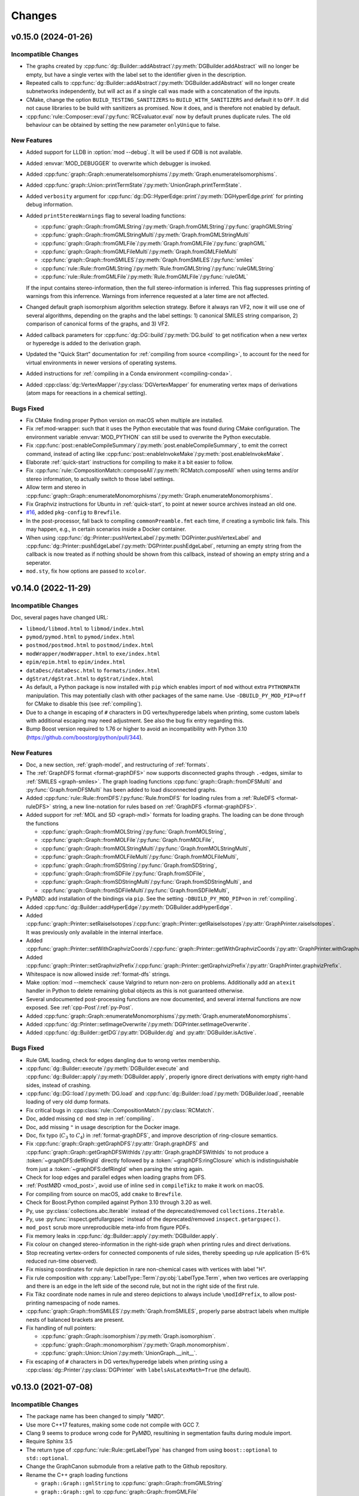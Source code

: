 .. cpp:namespace:: mod
.. py:currentmodule:: mod

Changes
#######


v0.15.0 (2024-01-26)
====================

Incompatible Changes
--------------------

- The graphs created by
  :cpp:func:`dg::Builder::addAbstract`/:py:meth:`DGBuilder.addAbstract`
  will no longer be empty, but have a single vertex with the label set to the
  identifier given in the description.
- Repeated calls to
  :cpp:func:`dg::Builder::addAbstract`/:py:meth:`DGBuilder.addAbstract`
  will no longer create subnetworks independently, but will act as if
  a single call was made with a concatenation of the inputs.
- CMake, change the option ``BUILD_TESTING_SANITIZERS`` to ``BUILD_WITH_SANITIZERS``
  and default it to ``OFF``. It did not cause libraries to be build with sanitizers
  as promised. Now it does, and is therefore not enabled by default.
- :cpp:func:`rule::Composer::eval`/:py:func:`RCEvaluator.eval` now by default prunes
  duplicate rules. The old behaviour can be obtained by setting the new parameter
  ``onlyUnique`` to false.


New Features
------------

- Added support for LLDB in :option:`mod --debug`. It will be used if
  GDB is not available.
- Added :envvar:`MOD_DEBUGGER` to overwrite which debugger is invoked.
- Added :cpp:func:`graph::Graph::enumerateIsomorphisms`/:py:meth:`Graph.enumerateIsomorphisms`.
- Added :cpp:func:`graph::Union::printTermState`/:py:meth:`UnionGraph.printTermState`.
- Added ``verbosity`` argument for :cpp:func:`dg::DG::HyperEdge::print`/:py:meth:`DGHyperEdge.print` for printing debug information.
- Added ``printStereoWarnings`` flag to several loading functions:

  - :cpp:func:`graph::Graph::fromGMLString`/:py:meth:`Graph.fromGMLString`/:py:func:`graphGMLString`
  - :cpp:func:`graph::Graph::fromGMLStringMulti`/:py:meth:`Graph.fromGMLStringMulti`
  - :cpp:func:`graph::Graph::fromGMLFile`/:py:meth:`Graph.fromGMLFile`/:py:func:`graphGML`
  - :cpp:func:`graph::Graph::fromGMLFileMulti`/:py:meth:`Graph.fromGMLFileMulti`
  - :cpp:func:`graph::Graph::fromSMILES`/:py:meth:`Graph.fromSMILES`/:py:func:`smiles`
  - :cpp:func:`rule::Rule::fromGMLString`/:py:meth:`Rule.fromGMLString`/:py:func:`ruleGMLString`
  - :cpp:func:`rule::Rule::fromGMLFile`/:py:meth:`Rule.fromGMLFile`/:py:func:`ruleGML`

  If the input contains stereo-information, then the full stereo-information
  is inferred. This flag suppresses printing of warnings from this inferrence.
  Warnings from inferrence requested at a later time are not affected.
- Changed default graph isomorphism algorithm selection strategy.
  Before it always ran VF2, now it will use one of several algorithms, depending on the graphs
  and the label settings: 1) canonical SMILES string comparison, 2) comparison of canonical forms of the graphs,
  and 3) VF2.
- Added callback parameters for :cpp:func:`dg::DG::build`/:py:meth:`DG.build` to get notification when a new
  vertex or hyperedge is added to the derivation graph.
- Updated the "Quick Start" documentation for :ref:`compiling from source <compiling>`,
  to account for the need for virtual environments in newer versions of
  operating systems.
- Added instructions for :ref:`compiling in a Conda environment <compiling-conda>`.
- Added :cpp:class:`dg::VertexMapper`/:py:class:`DGVertexMapper` for enumerating vertex maps of derivations
  (atom maps for reeactions in a chemical setting).


Bugs Fixed
----------

- Fix CMake finding proper Python version on macOS when multiple are installed.
- Fix :ref:mod-wrapper: such that it uses the Python executable that was found
  during CMake configuration.
  The environment variable :envvar:`MOD_PYTHON` can still be used
  to overwrite the Python executable.
- Fix :cpp:func:`post::enableCompileSummary`/:py:meth:`post.enableCompileSummary`,
  to emit the correct command, instead of acting like
  :cpp:func:`post::enableInvokeMake`/:py:meth:`post.enableInvokeMake`.
- Elaborate :ref:`quick-start` instructions for compiling to make it a bit easier to follow.
- Fix :cpp:func:`rule::CompositionMatch::composeAll`/:py:meth:`RCMatch.composeAll` when using
  terms and/or stereo information, to actually switch to those label settings.
- Allow term and stereo in :cpp:func:`graph::Graph::enumerateMonomorphisms`/:py:meth:`Graph.enumerateMonomorphisms`.
- Fix Graphviz instructions for Ubuntu in :ref:`quick-start`, to point at newer source archives instead an old one.
- `#16 <https://github.com/jakobandersen/mod/issues/16>`__, added ``pkg-config`` to ``Brewfile``.
- In the post-processor, fall back to compiling ``commonPreamble.fmt`` each time, if creating a symbolic link fails.
  This may happen, e.g., in certain scenarios inside a Docker container.
- When using 
  :cpp:func:`dg::Printer::pushVertexLabel`/:py:meth:`DGPrinter.pushVertexLabel` and
  :cpp:func:`dg::Printer::pushEdgeLabel`/:py:meth:`DGPrinter.pushEdgeLabel`,
  returning an empty string from the callback is now treated as if nothing should be shown from this callback,
  instead of showing an empty string and a seperator.
- ``mod.sty``, fix how options are passed to ``xcolor``.


v0.14.0 (2022-11-29)
====================

Incompatible Changes
--------------------

Doc, several pages have changed URL:

- ``libmod/libmod.html`` to ``libmod/index.html``
- ``pymod/pymod.html`` to ``pymod/index.html``
- ``postmod/postmod.html`` to ``postmod/index.html``
- ``modWrapper/modWrapper.html`` to ``exe/index.html``
- ``epim/epim.html`` to ``epim/index.html``
- ``dataDesc/dataDesc.html`` to ``formats/index.html``
- ``dgStrat/dgStrat.html`` to ``dgStrat/index.html``
- As default, a Python package is now installed with ``pip`` which enables
  import of ``mod`` without extra ``PYTHONPATH`` manipulation.
  This may potentially clash with other packages of the same name.
  Use ``-DBUILD_PY_MOD_PIP=off`` for CMake to disable this
  (see :ref:`compiling`).
- Due to a change in escaping of ``#`` characters in DG vertex/hyperedge labels
  when printing, some custom labels with additional escaping may need
  adjustment. See also the bug fix entry regarding this.
- Bump Boost version required to 1.76 or higher to avoid an incompatibility with
  Python 3.10 (https://github.com/boostorg/python/pull/344).


New Features
------------

- Doc, a new section, :ref:`graph-model`, and restructuring of
  :ref:`formats`.
- The :ref:`GraphDFS format <format-graphDFS>` now supports disconnected graphs
  through ``.``-edges, similar to :ref:`SMILES <graph-smiles>`.
  The graph loading functions
  :cpp:func:`graph::Graph::fromDFSMulti` and
  :py:func:`Graph.fromDFSMulti` has been added to load disconnected graphs.
- Added :cpp:func:`rule::Rule::fromDFS`/:py:func:`Rule.fromDFS` for loading
  rules from a :ref:`RuleDFS <format-ruleDFS>` string, a new line-notation for
  rules based on :ref:`GraphDFS <format-graphDFS>`.
- Added support for :ref:`MOL and SD <graph-mdl>` formats for loading graphs.
  The loading can be done through the functions

  - :cpp:func:`graph::Graph::fromMOLString`/:py:func:`Graph.fromMOLString`,
  - :cpp:func:`graph::Graph::fromMOLFile`/:py:func:`Graph.fromMOLFile`,
  - :cpp:func:`graph::Graph::fromMOLStringMulti`/:py:func:`Graph.fromMOLStringMulti`,
  - :cpp:func:`graph::Graph::fromMOLFileMulti`/:py:func:`Graph.fromMOLFileMulti`,
  - :cpp:func:`graph::Graph::fromSDString`/:py:func:`Graph.fromSDString`,
  - :cpp:func:`graph::Graph::fromSDFile`/:py:func:`Graph.fromSDFile`,
  - :cpp:func:`graph::Graph::fromSDStringMulti`/:py:func:`Graph.fromSDStringMulti`, and
  - :cpp:func:`graph::Graph::fromSDFileMulti`/:py:func:`Graph.fromSDFileMulti`,
- PyMØD: add installation of the bindings via ``pip``.
  See the setting ``-DBUILD_PY_MOD_PIP=on`` in :ref:`compiling`.
- Added :cpp:func:`dg::Builder::addHyperEdge`/:py:meth:`DGBuilder.addHyperEdge`.
- Added :cpp:func:`graph::Printer::setRaiseIsotopes`/:cpp:func:`graph::Printer::getRaiseIsotopes`/:py:attr:`GraphPrinter.raiseIsotopes`.
  It was previously only available in the internal interface.
- Added :cpp:func:`graph::Printer::setWithGraphvizCoords`/:cpp:func:`graph::Printer::getWithGraphvizCoords`/:py:attr:`GraphPrinter.withGraphvizCoords`.
- Added :cpp:func:`graph::Printer::setGraphvizPrefix`/:cpp:func:`graph::Printer::getGraphvizPrefix`/:py:attr:`GraphPrinter.graphvizPrefix`.
- Whitespace is now allowed inside :ref:`format-dfs` strings.
- Make :option:`mod --memcheck` cause Valgrind to return non-zero on problems.
  Additionally add an ``atexit`` handler in Python to delete remaining global
  objects as this is not guaranteed otherwise.
- Several undocumented post-processing functions are now documented,
  and several internal functions are now exposed.
  See :ref:`cpp-Post`/:ref:`py-Post`.
- Added :cpp:func:`graph::Graph::enumerateMonomorphisms`/:py:meth:`Graph.enumerateMonomorphisms`.
- Added :cpp:func:`dg::Printer::setImageOverwrite`/:py:meth:`DGPrinter.setImageOverwrite`.
- Added :cpp:func:`dg::Builder::getDG`/:py:attr:`DGBuilder.dg` and
  :py:attr:`DGBuilder.isActive`.

Bugs Fixed
----------

- Rule GML loading, check for edges dangling due to wrong vertex membership.
- :cpp:func:`dg::Builder::execute`/:py:meth:`DGBuilder.execute` and
  :cpp:func:`dg::Builder::apply`/:py:meth:`DGBuilder.apply`,
  properly ignore direct derivations with empty right-hand sides,
  instead of crashing.
- :cpp:func:`dg::DG::load`/:py:meth:`DG.load` and
  :cpp:func:`dg::Builder::load`/:py:meth:`DGBuilder.load`,
  reenable loading of very old dump formats.
- Fix critical bugs in
  :cpp:class:`rule::CompositionMatch`/:py:class:`RCMatch`.
- Doc, added missing ``cd mod`` step in :ref:`compiling`.
- Doc, add missing ``"`` in usage description for the Docker image.
- Doc, fix typo (:math:`C_3` to :math:`C_4`) in :ref:`format-graphDFS`,
  and improve description of ring-closure semantics.
- Fix :cpp:func:`graph::Graph::getGraphDFS`/:py:attr:`Graph.graphDFS`
  and :cpp:func:`graph::Graph::getGraphDFSWithIds`/:py:attr:`Graph.graphDFSWithIds`
  to not produce a :token:`~graphDFS:defRingId` directly followed by a
  :token:`~graphDFS:ringClosure` which is indistinguishable from just a
  :token:`~graphDFS:defRingId` when parsing the string again.
- Check for loop edges and parallel edges when loading graphs from DFS.
- :ref:`PostMØD <mod_post>`, avoid use of inline ``sed`` in ``compileTikz``
  to make it work on macOS.
- For compiling from source on macOS, add ``cmake`` to ``Brewfile``.
- Check for Boost.Python compiled against Python 3.10 through 3.20 as well.
- Py, use :py:class:`collections.abc.Iterable` instead of the deprecated/removed
  ``collections.Iterable``.
- Py, use :py:func:`inspect.getfullargspec` instead of the deprecated/removed
  ``inspect.getargspec()``.
- ``mod_post`` scrub more unreproducible meta-info from figure PDFs.
- Fix memory leaks in :cpp:func:`dg::Builder::apply`/:py:meth:`DGBuilder.apply`.
- Fix colour on changed stereo-information in the right-side graph when printing
  rules and direct derivations.
- Stop recreating vertex-orders for connected components of rule sides,
  thereby speeding up rule application (5-6% reduced run-time observed).
- Fix missing coordinates for rule depiction in rare non-chemical cases with
  vertices with label "H".
- Fix rule composition with :cpp:any:`LabelType::Term`/:py:obj:`LabelType.Term`,
  when two vertices are overlapping and there is an edge in the left side of the
  second rule, but not in the right side of the first rule.
- Fix Tikz coordinate node names in rule and stereo depictions to always include
  ``\modIdPrefix``, to allow post-printing namespacing of node names.
- :cpp:func:`graph::Graph::fromSMILES`/:py:meth:`Graph.fromSMILES`, properly parse
  abstract labels when multiple nests of balanced brackets are present.
- Fix handling of null pointers:

  - :cpp:func:`graph::Graph::isomorphism`/:py:meth:`Graph.isomorphism`.
  - :cpp:func:`graph::Graph::monomorphism`/:py:meth:`Graph.monomorphism`.
  - :cpp:func:`graph::Union::Union`/:py:meth:`UnionGraph.__init__`.
- Fix escaping of ``#`` characters in DG vertex/hyperedge labels when printing
  using a :cpp:class:`dg::Printer`/:py:class:`DGPrinter` with
  ``labelsAsLatexMath=True`` (the default).


v0.13.0 (2021-07-08)
====================

Incompatible Changes
--------------------

- The package name has been changed to simply "MØD".
- Use more C++17 features, making some code not compile with GCC 7.
- Clang 9 seems to produce wrong code for PyMØD, resultining in
  segmentation faults during module import.
- Require Sphinx 3.5
- The return type of :cpp:func:`rule::Rule::getLabelType` has changed
  from using ``boost::optional`` to ``std::optional``.
- Change the GraphCanon submodule from a relative path to the Github
  repository.
- Rename the C++ graph loading functions

  - ``graph::Graph::gmlString`` to :cpp:func:`graph::Graph::fromGMLString`
  - ``graph::Graph::gml``       to :cpp:func:`graph::Graph::fromGMLFile`
  - ``graph::Graph::graphDFS``  to :cpp:func:`graph::Graph::fromDFS`
  - ``graph::Graph::smiles``    to :cpp:func:`graph::Graph::fromSMILES`
  - ``graph::Graph::makeGraph`` to :cpp:func:`graph::Graph::create`
- Rename the C++ rule loading functions

  - ``rule::Rule::ruleGMLString`` to :cpp:func:`rule::Rule::fromGMLString`
  - ``rule::Rule::ruleGML``       to :cpp:func:`rule::Rule::fromGMLFile`
- Add ``warnings`` parameter to :cpp:func:`graph::Graph::create`.
- Fix ``rcCommon`` to consistently enumerate common subgraphs that are not
  necessarily vertex-induced.
  Use ``config.rc.useBoostCommonSubgraph = False`` to switch to the old
  behaviour.
- The ``BUILD_DOC`` option for building from source now defaults to ``OFF``.
- Add :cpp:class:`rule::CompositionMatch`/:py:class:`RCMatch`.
- The file parameter for :py:func:`DG.load` and :py:func:`DGBuilder.load`
  has been changed name from ``file`` to ``f``.
- :py:func:`Graph.fromSMILES` has changed order of parameters,
  ``add`` is now the last one.


New Features
------------

- Added ``printCombined`` parameter to
  :cpp:func:`rule::Rule::print`/:py:meth:`Rule.print`
  to optionally print a figure where the rule is depicted as a single
  combined graph.
  This was previously always printed, but now it defaults to off.
- Added <-operator to
  :cpp:class:`graph::Union`/:py:class:`UnionGraph`,
  :cpp:class:`rule::Rule::LeftGraph`/:py:class:`Rule.LeftGraph`,
  :cpp:class:`rule::Rule::ContextGraph`/:py:class:`Rule.ContextGraph`, and
  :cpp:class:`rule::Rule::RightGraph`/:py:class:`Rule.RightGraph`.
- Added :cpp:func:`dg::Printer::getTikzpictureOption`,
  :cpp:func:`dg::Printer::setTikzpictureOption`,
  :py:attr:`DGPrinter.tikzpictureOption`.
- Added :cpp:func:`dg::DG::printNonHyper`/:py:meth:`DG.printNonHyper`.
- Allow ``limit=0`` for repeat strategies,
  :cpp:func:`dg::Strategy::makeRepeat`/:py:meth:`DGStrat.makeRepeat`.
- Added overload for :cpp:func:`dg::DG::dump`/:py:meth:`DG.dump` that takes a
  target filename as argument.
- Add the static methods

  - :py:func:`Graph.fromGMLString` (the same as :py:func:`graphGMLString`)
  - :py:func:`Graph.fromGMLFile`   (the same as :py:func:`graphGML`)
  - :py:func:`Graph.fromDFS`       (the same as :py:func:`graphDFS`)
  - :py:func:`Graph.fromSMILES`    (the same as :py:func:`smiles`)
  - :py:func:`Rule.fromGMLString`  (the same as :py:func:`ruleGMLString`)
  - :py:func:`Rule.fromGMLFile`    (the same as :py:func:`ruleGML`)
- Allow dot (``.``) bonds in :ref:`SMILES <graph-smiles>` strings.
- Add the following functions for loading a possibly disconnected graph:

  - :cpp:func:`graph::Graph::fromSMILESMulti`/:py:func:`Graph.fromSMILESMulti`
  - :cpp:func:`graph::Graph::fromGMLStringMulti`/:py:func:`Graph.fromGMLStringMulti`
  - :cpp:func:`graph::Graph::fromGMLFileMulti`/:py:func:`Graph.fromGMLFileMulti`
- Add :envvar:`MOD_PYTHON` and :envvar:`MOD_IPYTHON` to overwrite the
  interpreter the :ref:`wrapper script <mod-wrapper>` executes.
- Add :cpp:func:`graph::Graph::getLoadingWarnings`/:py:attr:`Graph.loadingWarnings`.


Bugs Fixed
----------

- :cpp:func:`rule::Rule::fromGMLFile`/:py:func:`Rule.fromGMLFile` and
  :cpp:func:`rule::Rule::fromGMLString`/:py:func:`Rule.fromGMLString`:

  - Fixed typos in a few error messages.
  - Actually fail loading when errors in constraints are encountered.

- Fix v0.12 problem with RPATH handling of ``libmod``.
- Doc, fix infinite search.
- Fix exception visibility on macOS so they can be caught outside the library.
- Tests, set C++ standard in CMake tests.
- Added missing ``operator<`` to :cpp:class:`graph::Union::Vertex`.
- Fix error handling to throw the right exception with better message when the
  file can not be opened for the functions
  :cpp:func:`graph::Graph::fromGMLFile`/:py:func:`Graph.fromGMLFile`,
  :cpp:func:`rule::Rule::fromGMLFile`/:py:func:`Rule.fromGMLFile`,
  :cpp:func:`dg::DG::load`/:py:meth:`DG.load`,
  :cpp:func:`dg::Builder::load`/:py:meth:`DGBuilder.load`.
- Fixes to support Boost 1.76.
- Fixes to support GCC 11.
- Build system, use ``add_custom_command`` to avoid recompilation of
  docs and Latex format file on install.
  Fixes problem with failing to import ``sphinx``
  when running ``sudo make install``.


Other
-----

- Test, set C++ standard in CMake tests.
- Doc, fix description of :py:class:`RCExpExp` and :py:class:`RCExpComposeCommon`.
- Doc, for libMØD classes, make a synopsis with links to declarations.
- Doc, fix documentation for :cpp:func:`post::makeUniqueFilePrefix` so it is
  documented to be in namespace ``post``.
- Docker, for building the Ubuntu image, download Boost from the new URL.
- Conda, require a newer Graphviz version with rsvg from conda-forge instead of
  custom version.
- Refresh the messages from and the documentation on :ref:`mod-wrapper`.
- Doc, clarify use of ``pip`` may need ``--user`` for home folder installation.
- Doc, properly document that a :py:class:`CWDPath` is a valid argument for

  - :py:func:`DG.load`,
  - :py:func:`DGBuilder.load`,
  - :py:func:`Graph.fromGMLFile`, and
  - :py:func:`Rule.fromGMLFile`.
- Doc, clarify conditions on methods in :cpp:class:`dg::DG`/:py:class:`DG`
  regarding "hasActiveBuilder" and "isLocked".


v0.12.0 (2021-01-18)
====================

Incompatible Changes
--------------------

- Require C++17.
- Require Boost 1.73 to avoid CMake issue in 1.72.
- Require GraphCanon 0.5.
- Require Sphinx 3.4.
- Moved compilation instructions from :ref:`installation` to :ref:`compiling`.
- Renamed ``DGStratGraphState`` to :py:class:`DGStrat.GraphState`.
- Swap parameters for :cpp:func:`dg::DG::print` to be consistent with
  :py:func:`DG.print`.
- The function ``mod::makeUniqueFilePrefix()`` has been renamed to
  :cpp:func:`mod::post::makeUniqueFilePrefix`.
- Names for the left, context, and right graph of :py:class:`Rule`
  has been moved and renamed to be nested types of :py:class:`Rule`.
- Names for graph interface types for
  :py:class:`Graph`,
  :py:class:`Rule`,
  :py:class:`Rule.LeftGraph`,
  :py:class:`Rule.ContextGraph`, and
  :py:class:`Rule.RightGraph`
  have been moved and renamed to be nested types of their graph class.
- Names for graph automorphism types for :py:class:`Graph`
  have been moved and renamed to be nested types of :py:class:`Graph`.
- :cpp:func:`rule::Composer::eval`/:py:func:`RCEvaluator.eval` now returns a list
  of results, possibly with duplicates, instead of only a collection of unique rules.


New Features
------------

- A pre-compiled Conda installation is now available on Linux,
  see :ref:`installation` and https://anaconda.org/jakobandersen/mod.
- Added new higher-level installation instructions at :ref:`installation`,
  with documentation for how to install via Conda and using the Docker image.
- Update ``bindep.txt`` and :ref:`quick-start` guide for Arch.
- Add ``Brewfile`` to to make installation of dependencies much easier on macOS.
- Improved verbose output from "add" strategies during
  :cpp:func:`dg::Builder::execute`/:py:func:`DGBuilder.execute`.
- Improved rule application performance when evaluating
  :ref:`rule strategies <strat-rule>` and executing
  :cpp:func:`dg::Builder::apply`/:py:meth:`DGBuilder.apply`.
- Added a relaxed mode to 
  :cpp:func:`dg::Builder::apply`/:py:meth:`DGBuilder.apply`
  via the ``onlyProper`` parameter.
- Add missing ``graph`` attributes to vertices and edges of the
  four graph interfaces of :py:class:`Rule`.
- Add new class :cpp:class:`graph::Union`/:py:class:`UnionGraph`.
- Improve handling of pre-compiled Latex format files used in the
  post-processor (thanks also to Nikolai Nøjgaard):

  - Add build option to not install the file during normal installation.
    See ``-DBUILD_POST_MOD_FMT`` in :ref:`installation`.
  - Teach the post-processor to dynamically compile the format file if it is
    not installed.
  - Add options :option:`mod_post --install-format`
    and :option:`mod_post --install-format-sudo`
    for installing/updating the pre-compiled format file after MØD was
    installed. This can be used on an installation configured with
    ``-DBUILD_POST_MOD_FMT=off`` or for resolving a
    :ref:`known issue <issue-fmt>`.

- Make :cpp:class:`AtomData`/:py:class:`AtomData` LessThanComparable.
- Make build work on macOS and add installation instructions.
- Rule composition: when using ``rcCommon``, skip duplicate overlaps yielded by
  the underlying enumeration algorithm.


Bugs Fixed
----------

- Flush stdout in the end of
  :cpp:func:`dg::ExecuteResult::list`/:py:func:`DGExecuteResult.list`.
- Fix printing/stringification of a null vertices for
  :cpp:class:`graph::Graph`/:py:class:`Graph`,
  :cpp:class:`rule::Rule`/:py:class:`Rule`,
  :cpp:class:`rule::Rule::LeftGraph`/:py:class:`Rule.LeftGraph`,
  :cpp:class:`rule::Rule::ContextGraph`/:py:class:`Rule.ContextGraph`,
  :cpp:class:`rule::Rule::RightGraph`/:py:class:`Rule.ContextGraph`.
- Fix conversion of :py:class:`Graph.Edge` to ``bool``.
- Fix rule printing when hydrogens are collapsed to prevent occasional
  Latex errors on the form
  ``! Package pgf Error: No shape named `v-coord-<num>' is known.``.
- Add missing ``operator!=`` for :cpp:class:`AtomData`.
- macOS build fixes:

  - Infinite recursion in doc building, due to missing toctrees.
  - Disable leak sanitizer when using AppleClang as compiler.
  - Disable more compiler/link options not in AppleClang.

Other
-----

- Doc, rearrange and deduplicate documentation for graph interfaces
  in PyMØD.
  Introduce the :ref:`py-protocols` section which documents common protocols
  that several classes implement.
  The documentation of the following classes has been simplified by mostly
  referring to these protocols:

  - :py:class:`Graph`
  - :py:class:`Rule`

- Doc, improve documentation of the graph interfaces of :py:class:`Rule`.


v0.11.0 (2020-08-31)
====================

Incompatible Changes
--------------------

- Bump version requirement of Boost to 1.72.
- :cpp:func:`dg::Printer::pushVertexVisible`/:py:func:`DGPrinter.pushVertexVisible`,
  :cpp:func:`dg::Printer::pushVertexLabel`/:py:func:`DGPrinter.pushVertexLabel`, and
  :cpp:func:`dg::Printer::pushVertexColour`/:py:func:`DGPrinter.pushVertexColour`
  now requies a callback taking a
  :cpp:class:`dg::DG::Vertex`/:py:class:`DGVertex`, instead of a
  :cpp:class:`graph::Graph`/:py:class:`Graph` and
  :cpp:class:`dg::DG`/:py:class:`DG`.
  The previous style is removed in libMØD and deprecated in PyMØD.
- :cpp:func:`dg::DG::HyperEdge::print`/:py:func:`DGHyperEdge.print`
  now throws exceptions if either no rules are associated with the hyperedge
  or if at least one of the associated rules does not lead to a derivation.
- :cpp:class:`dg::PrintData`/:py:class:`DGPrintData`, many interface changes,
  including proper argument checking.
- ``dg::DG::dumpImport()`` has been renamed to :cpp:func:`dg::DG::load`.
- ``dgDump()`` has been renamed to :py:func:`DG.load`.
- :cpp:func:`dg::DG::load`/:py:func:`DG.load` has additional arguments
  and pre-conditions.
- Do not install a pkg-config file. It was broken and there doesn't seem to be
  an easy way to fix it.


New Features
------------

- Added :cpp:func:`dg::Builder::apply`/:py:meth:`DGBuilder.apply`
  as a lower-level function for computing proper direct derivations.
- :cpp:func:`graph::Graph::fromSMILES`/:py:meth:`smiles`:

  - Generalize the parser to accept almost arbitrary strings as symbols inside
    brackets. See :ref:`graph-smiles`.
    This is only allowed when passing ``allowPartial=True`` to
    :py:meth:`smiles`.
  - Generalize the parser to accept ring-bonds and branches in mixed order.
  - Generalize the parser to accept non-standard charges:
    ``+++``, ``++``, ``---``, ``--``, and magnitudes larger than +/-9.

- Added the PyMØD submodule :ref:`epim`.
- Added :cpp:enum:`SmilesClassPolicy`/:py:class:`SmilesClassPolicy`
  argument to :cpp:func:`graph::Graph::fromSMILES`/:py:meth:`smiles`.
- Support using either Open Babel 2 or 3 as dependency.
- Make :py:attr:`DGPrinter.graphPrinter` writeable as well.
- Make :cpp:class:`graph::Printer`/:py:class:`GraphPrinter` equality comparable.
- Added :cpp:func:`dg::Printer::setGraphvizPrefix`/:cpp:func:`dg::Printer::getGraphvizPrefix`/:py:attr:`DGPrinter.graphvizPrefix`.
- Added ``makeUniqueFilePrefix``/:py:func:`makeUniqueFilePrefix`.
- Improve verbosity level 8 information from
  :cpp:func:`dg::Builder::execute`/:py:func:`DGBuilder.execute` to the universe
  size.
- Make :cpp:class:`LabelSettings`/:py:class:`LabelSettings`
  equality comparable.
- Added :cpp:func:`dg::Builder::load`/:py:func:`DGBuilder.load`.
- Added :cpp:func:`rngUniformReal`/:py:func:`rngUniformReal`.


Bugs Fixed
----------

- Fix handling of null pointers:

  - :cpp:class:`Derivation`/:py:class:`Derivation` printing.
  - :cpp:class:`Derivations`/:py:class:`Derivations` printing.
  - :cpp:func:`dg::Builder::addDerivation`/:py:meth:`DGBuilder.apply`.
  - :cpp:func:`dg::Builder::execute`
  - :cpp:func:`dg::DG::make`/:py:meth:`DG.__init__`
  - :cpp:func:`dg::DG::findVertex`/:py:meth:`DG.findVertex`
  - (:cpp:func:`dg::DG::findEdge`/:py:meth:`DG.findEdge`)
  - Static and dynamic "add" strategies,
    :cpp:func:`dg::Strategy::makeAdd`/:py:meth:`DGStrat.makeAddStatic`
    and :py:meth:`DGStrat.makeAddDynamic`.
  - Sequence strategies,
    :cpp:func:`dg::Strategy::makeSequence`/:py:meth:`DGStrat.makeSequence`
  - Rule strategies,
    :cpp:func:`dg::Strategy::makeRule`/:py:meth:`DGStrat.makeRule`
  - Parallel strategies,
    :cpp:func:`dg::Strategy::makeParallel`/:py:meth:`DGStrat.makeParallel`
  - Filter strategies,
    :cpp:func:`dg::Strategy::makeFilter`
  - Execute strategies,
    :cpp:func:`dg::Strategy::makeExecute`
  - Left/right predicate strategies,
    :cpp:func:`dg::Strategy::makeLeftPredicate`/:py:meth:`DGStrat.makeLeftPredicate`,
    :cpp:func:`dg::Strategy::makeRightPredicate`/:py:meth:`DGStrat.makeRightPredicate`
  - Revive strategies,
    :cpp:func:`dg::Strategy::makeRevive`/:py:meth:`DGStrat.makeRevive`
  - Repeat strategies,
    :cpp:func:`dg::Strategy::makeRepeat`/:py:meth:`DGStrat.makeRepeat`

- Fix handling of empty functions given as callbacks:

  - :cpp:func:`dg::Printer::pushVertexVisible`,
  - :cpp:func:`dg::Printer::pushEdgeVisible`,
  - :cpp:func:`dg::Printer::pushVertexLabel`,
  - :cpp:func:`dg::Printer::pushEdgeLabel`,
  - :cpp:func:`dg::Printer::pushVertexColour`,
  - :cpp:func:`dg::Printer::pushEdgeColour`,
  - :cpp:func:`dg::Printer::setRotationOverwrite`, and
  - :cpp:func:`dg::Printer::setMirrorOverwrite`.

- :cpp:func:`graph::Graph::fromSMILES`/:py:meth:`smiles`:

  - Improve parsing error messages.
  - Fix missing external ID for bracketed wildcard atoms with class label,
    e.g., ``[*:42]``.
  - Fix handling of an atom which contains a ring-closure and ring-opening
    using the same ID, e.g., ``C1CCCP11NNNN1``.
  - When there is a bond mismatch in a ring closure (e.g., ``C-1CCCC=1``),
    throw a :cpp:class:`InputError`/:py:class:`InputError` instead of
    a :cpp:class:`FatalError`/:py:class:`FatalError`.

- :py:class:`Isotope` and :py:class:`Charge` are now comparable with integers.
- :cpp:func:`dg::DG::print`/:py:meth:`DG.print`, fix missing labels on shortcut
  edges when using a :cpp:class:`dg::Printer`/:py:class:`DGPrinter` with
  "labels as Latex math" set to false.
- :cpp:func:`dg::Builder::addAbstract`/:py:meth:`DGBuilder.addAbstract`:

  - Improve parsing error messages.
  - Fix assertion on non-ASCII input.
- :py:meth:`include`, read files in binary instead of ASCII.
- PostMØD: scale figures based on height as well to avoid them being clipped.
  Thanks to Christoph Flamm.
- Fix :cpp:func:`rule::Rule::getGMLString`/:py:meth:`Rule.getGMLString` to not
  perform coordinate instantiation when not needed.
- Fix Python export of :py:class:`Rule.ContextGraph.Vertex`.
- Properly throw exceptions from all ``pop`` functions in
  :cpp:class:`dg::Printer`/:py:class:`DGPrinter` when there is nothing to pop.
- PostMØD: remove extranous escape of a quote in AWK script in ``coordsFromGV``.
- Graph printing, fix coordinate overwrite when printing the same graph
  multiple times, but with different rotation or mirror settings,
  the layout of the last printing would be used for all of them.
  Those with non-zero rotation and mirroring now have their own file name.
- DG printing: fix bending of head/tail arrows when a tail vertex is also a
  head vertex so arrows don't overlap.
- `#8 <https://github.com/jakobandersen/mod/issues/8>`__:
  remove some linker flags when AppleClang is used.


Other
-----

- Doc, update theming again to increase readability.
- Doc, add more formal API for the
  :ref:`embedded strategy language for derivation graphs <dg_edsl>`.
- Doc, fix typo resulting in missing documentation of

  - :py:attr:`AtomData.atomId`
  - :py:attr:`AtomData.isotope`
  - :py:attr:`DGVertex.inDegree`
  - :py:attr:`DGVertex.outDegree`

- Doc, various typo fixes.
- :ref:`mod <mod-wrapper>`, don't log output when invoked with
  :option:`--debug <mod --debug>`.
- Doc, clarify that
  :py:func:`DGPrinter.pushVertexVisible`,
  :py:func:`DGPrinter.pushEdgeVisible`,
  :py:func:`DGPrinter.pushVertexLabel`,
  :py:func:`DGPrinter.pushEdgeLabel`,
  :py:func:`DGPrinter.pushVertexColour`,
  :py:func:`DGPrinter.pushEdgeColour`,
  :py:func:`DGPrinter.setRotationOverwrite`,
  :py:func:`DGPrinter.setMirrorOverwrite`
  accepts a constant as well as a callback.
- Doc, fix callback type for
  :py:func:`DGPrinter.setRotationOverwrite` and
  :py:func:`DGPrinter.setMirrorOverwrite`.
  They must take a :py:class:`Graph`, not a :py:class:`GraphPrinter`.
- Doc, add return type to :py:func:`DG.findEdge`.
- Added ``bindep.txt`` and ``requirements.txt`` to make installation of
  dependencies much easier.
  The installation instructions are updated with a :ref:`quick-start` guide and
  notes on the use of the dependency files.
- CMake, default ``BUILD_EXAMPLES=on``.



v0.10.0 (2020-02-05)
====================

Incompatible Changes
--------------------

- ``dg::DG::abstract``/``dgAbstract`` has been removed. Use
  :cpp:func:`dg::Builder::addAbstract`/:py:func:`DGBuilder.addAbstract`
  instead. Added slightly better documentation as well, :ref:`dg_abstract-desc`.
- ``dg::DG::derivations`` has been removed. Use the repeated calls
  to :cpp:func:`dg::Builder::addDerivation` instead.
- ``dg::DG::ruleComp`` and ``dg::DG::calc()`` has been removed.
  Use the new :cpp:func:`dg::Builder::execute` instead.
- ``dgRuleComp`` and ``DG.calc`` has been deprecated,
  and their implementation is now based on :py:meth:`DGBuilder.execute`.
  Use :py:meth:`DGBuilder.execute` directly instead.
- The implementation of ``dgDerivations`` has changed and the function
  is now deprecated. Use repeated calls to
  :py:meth:`DGBuilder.addDerivation` instead.
- :cpp:func:`dg::Strategy::makeAdd` overloads,
  :py:meth:`DGStrat.makeAddStatic`, and :py:meth:`DGStrat.makeAddDynamic`
  now requires another argument of type
  :cpp:enum:`IsomorphismPolicy`/:py:class:`IsomorphismPolicy`.
- :ref:`strat-addSubset` and :ref:`strat-addUniverse` now accepts a new optional
  keyword argument ``graphPolicy`` of type :py:class:`IsomorphismPolicy`.
- ``dg::DG::list``/``DG.list`` has been removed,
  use :cpp:func:`dg::ExecuteResult::list`/:py:meth:`DGExecuteResult.list`
  instead.
- Information from strategies has been updated.


New Features
------------

- Added new incremental build interface for :py:class:`DG`/:cpp:class:`dg::DG`.
  It includes:

  - :py:meth:`DG.__init__`/:cpp:func:`dg::DG::make` for constructing a
    derivation graph with this new interface.
  - :py:meth:`DG.build`/:cpp:func:`dg::DG::build` for obtaining an RAII-style
    proxy object for controlling the construction
    (:py:class:`DGBuilder`/:cpp:class:`dg::Builder`).
  - :py:attr:`DG.hasActiveBuilder`/:cpp:func:`dg::DG::hasActiveBuilder`
  - :py:attr:`DG.locked`/:cpp:func:`dg::DG::isLocked`

- Added :py:class:`Derivations`/:cpp:class:`Derivations` as an alternative
  to :py:class:`Derivation`/:cpp:class:`Derivation` which contains a list
  of rules instead of at most a single rule.
  The latter is implicitly convertible to the former.
- :py:class:`Rule` now has an overloaded operator ``<``.
- :py:class:`IsomorphismPolicy`/:cpp:enum:`IsomorphismPolicy` has been added
  to help configure various algorithms by users.
- Added :py:attr:`DG.labelSettings`/:cpp:func:`dg::DG::getLabelSettings`.
- Added :envvar:`MOD_NO_DEPRECATED` to make it easier to find usage of
  deprecated behaviour.
- Added :py:func:`Rule.isomorphicLeftRight`/:cpp:func:`rule::Rule::isomorphicLeftRight`.


Bugs Fixed
----------

- Changed assert to a proper error message at code related to Open Babel.
  If MØD, or an extension library, is loaded with ``dlopen`` without the
  ``RTLD_GLOBAL`` flag, there can be multiple copies of Open Babel symbols at
  the same time, which prevent MØD from accessing Open Babel operations..
- Document and check proper preconditions on :cpp:class:`dg::DG`/:py:class:`DG`.
- Document and check precondition on
  :cpp:func:`dg::DG::HyperEdge::getInverse`/:py:attr:`DGHyperEdge.inverse`,
  that it is only avilable after the DG is locked.
- Properly throw an exception if
  :py:meth:`DGStrat.makeSequence`/:cpp:func:`dg::Strategy::makeSequence`
  if given an empty list of strategies.
- Properly implementing stringification of
  :py:class:`LabelType`/:cpp:enum:`LabelType`,
  :py:class:`LabelRelation`/:cpp:enum:`LabelRelation`,
  :py:class:`LabelSettings`/:cpp:class:`LabelSettings`, and
  :py:class:`IsomorphismPolicy`/:cpp:enum:`IsomorphismPolicy`.
- Build: disallow use of experimental Boost CMake support due to a linking
  problem.


Other
-----

- Various fixes for documentation formatting including new themeing.
- Installation, highlight the more relevant ``CMAKE_PREFIX_PATH`` instead of
  ``CMAKE_PROGRAM_PATH``.
- Bump recommended lower bound on GCC version to 6.1 in the documentation.
- Updated documentation for :cpp:class:`mod::Derivation`/:py:class:`Derivation`.
- Documentation, added explicit example section.


v0.9.0 (2019-08-02)
===================

Incompatible Changes
--------------------

- Change to CMake as build system.
  See :ref:`installation` for how to build the package,
  or used it as a submodule in another CMake project.
- Now requires v0.4 of
  `GraphCanon <https://github.com/jakobandersen/graph_canon>`__
  (and `PermGroup <https://github.com/jakobandersen/perm_group>`__).
- :cpp:func:`dg::DG::getGraphDatabase` now returns a :cpp:any:`std::vector`
  instead of a :cpp:any:`std::unordered_set`.
- Hide internal symbols in the library to increase optimization opportunities,
  and hide symbols in library dependencies.
  Libraries linking against libmod may stop linking, but configuration options
  has been added to disable symbol hiding.


New Features
------------

- ``dgDump``/``dg::DG::dump`` should now be much, much faster
  in parsing the input file and loading the contained derivation graph.
- ``dgRuleComp``/``dg::DG::ruleComp`` should now be much faster
  during calculation.
- Added :py:func:`Graph.instantiateStereo`/:cpp:func:`graph::Graph::instantiateStereo`.
- Added :py:func:`rngReseed`/:cpp:func:`rngReseed`.


Bugs Fixed
----------

- Fixed off-by-one error in DG dump loading, ``dgDump``/``dg::DG::dump``.
- Fixed issues with ``auto`` in function signatures which is not yet in the C++ standard.


Other
-----

- The functions :py:func:`prefixFilename`, :py:func:`pushFilePrefix`, and :py:func:`popFilePrefix`
  used by the :py:func:`include` function are now documented.
  A new class :py:class:`CWDPath` has been added.
- Use interprocedural/link-time optimization as default.
  It can be disabled with a configuration option.


v0.8.0 (2019-04-04)
===================

Incompatible Changes
--------------------

- Now requires v0.3 of
  `GraphCanon <https://github.com/jakobandersen/graph_canon>`__
  (and `PermGroup <https://github.com/jakobandersen/perm_group>`__).
- ``graph::Graph::getMolarMass``/``Graph.molarMass`` has been removed.
- Python interface: remove auto-generated hash-functions from all classes.
  Note, most code broken by this was already silemtly broken.
- Python interface: consistently disable all custom attributes on all classes.
- Removed ``dg::Strategy::GraphState::getHyperEdges``/``DGStratGraphState.hyperEdges``.
  Use the graph interface of :cpp:any:`dg::DG`/:py:obj:`DG` instead.
- All atoms, including hydrogens, are now present with ids in strings from
  :cpp:any:`graph::Graph::getSmilesWithIds`/:py:obj:`Graph.smilesWithIds`.
- :cpp:any:`dg::DG::print`/:py:obj:`DG.print` now returns a pair of strings,
  instead of just one string. The first entry is the old return value.
  The second entry is the tex-file to depend on for layout coordinates.
- SMILES parsing: disallow isotope 0 as it is equivalent to not specifying an isotope.
- All classes in the Python interface without a custom hash function has their
  hash function removed. This is to prevent inconsistencies between hash and equality.


New Features
------------

- Added support for isotopes (see :ref:`mol-enc`).
- Added :cpp:any:`graph::Graph::getExactMass`/:py:obj:`Graph.exactMass`.
- Added optional ``printInfo`` parameter to
  ``dg::DG::calc``/``DG.calc``.
  to allow disabling of messages to stdout during calculation.
- The graph interface on :cpp:any:`dg::DG`/:py:obj:`DG` can now be used before and during
  calculation.
- Added include of the PGFPlots package in the summary preamble.
- Added :cpp:any:`AtomId::symbol`/:py:obj:`AtomId.symbol`.
- Added an ``add`` parameter to :py:obj:`graphGMLString`, :py:obj:`graphGML`,
  :py:obj:`graphDFS`, :py:obj:`smiles`, :py:obj:`ruleGMLString`, and :py:obj:`ruleGML`.
  It controls whether the graph/rule is appended to :py:obj:`inputGraphs`/:py:obj:`inputRules`
  or not. It defaults to ``True``.
- Add :cpp:any:`graph::Graph::getGraphDFSWithIds`/:py:obj:`Graph.graphDFSWithIds`
  for getting a string annotated with the internal vertex ids in form of the class labels.
  This mirrors the previously added :cpp:any:`graph::Graph::getSmilesWithIds`/:py:obj:`Graph.smilesWithIds`.
- Improve error messages from GML parsing of lists.
- Changed the return type of :cpp:func:`dg::DG::getGraphDatabase` from a `std::set` to a `std::unordered_set`.
- :cpp:func:`dg::DG::HyperEdge::print`/:py:func:`DGHyperEdge.print` now returns a list of file data.
- The vertices and edges of all graph interfaces now have a conversion to bool:

  - :cpp:class:`graph::Graph::Vertex`/:py:class:`Graph.Vertex`,
    :cpp:class:`graph::Graph::Edge`/:py:class:`Graph.Edge`
  - :cpp:class:`rule::Rule::Vertex`/:py:class:`Rule.Vertex`,
    :cpp:class:`rule::Rule::Edge`/:py:class:`Rule.Edge`
  - :cpp:class:`rule::Rule::LeftGraph::Vertex`/:py:class:`Rule.LeftGraph.Vertex`,
    :cpp:class:`rule::Rule::LeftGraph::Edge`/:py:class:`Rule.LeftGraph.Edge`
  - :cpp:class:`rule::Rule::ContextGraph::Vertex`/:py:class:`Rule.ContextGraph.Vertex`,
    :cpp:class:`rule::Rule::ContextGraph::Edge`/:py:class:`Rule.ContextGraph.Edge`
  - :cpp:class:`rule::Rule::RightGraph::Vertex`/:py:class:`Rule.RightGraph.Vertex`,
    :cpp:class:`rule::Rule::RightGraph::Edge`/:py:class:`Rule.RightGraph.Edge`
  - :cpp:class:`dg::DG::Vertex`/:py:class:`DGVertex`,
    :cpp:class:`dg::DG::HyperEdge`/:py:class:`DGHyperEdge`

- The vertices of all graph interfaces now have a proper hash support.
- Added :cpp:func:`dg::Printer::setRotationOverwrite`/:py:func:`DGPrinter.setRotationOverwrite`
  and :cpp:func:`dg::Printer::setMirrorOverwrite`/:py:func:`DGPrinter.setMirrorOverwrite`.


Bugs Fixed
----------

- Throw :cpp:any:`InputError`/:py:obj:`InputError` when loading a DG dump
  when a rule in the dump can not be linked to a rule from the user.
- Fix molecule decoding of atoms with negative charge and a radical.
- Fix dangling reference bug in first-order term handling.
- Fix inifiinite loop bug in first-order term handling.
- Remove extraneous template parameter lists to make it compile on GCC 8.
- Fix the documentation of
  :py:obj:`Graph.minExternalId`, :py:obj:`Graph.maxExternalId`,
  :py:obj:`Rule.minExternalId`, and :py:obj:`Rule.maxExternalId`.
  It was not being rendered.
- Fixed documentation of the constructor for :cpp:class:`AtomData`.
- Fix dangling references in morphism callbacks.
- Make sure Open Babel is not called in some cases where it is not needed.
- Find the library file for Boost.Python for Boost >= 1.67.
- Fix ambiguity between variadic arguments and function parameter packs,
  making term morphisms and stereo morphisms slow.
- Removed sanity check from GraphDFS loading which dominated the run time.
- Document :py:obj:`inputGraphs` and :py:obj:`inputRules`.


Other
-----

- Now compiles with ``-fno-stack-protector`` (some OS distributions messes with default flags).
- The Makefile from ``mod --get-latex`` now cleans ``.vrb``, ``.snm``, and ``.nav`` files as well.


v0.7.0 (2018-03-08)
===================

Incompatible Changes
--------------------

- Boost >= 1.64 is now required.
- Two new libraries,
  `GraphCanon <https://github.com/jakobandersen/graph_canon>`__ and
  `PermGroup <https://github.com/jakobandersen/perm_group>`__, are now required dependencies.
- Sphinx 1.7.1 is now required for building the documentation.
- :cpp:any:`dg::DG::HyperEdge::print`/:py:obj:`DGHyperEdge.print`
  now also takes an argument for colouring vertices/edges
  that are not matched by the rule. The default is now that matched vertices/edges
  are the default colour, while those that are not matched are grey.
- Most of the outer interface headers have now been moved to subfolders,
  and their content has been moved to corresponding namespaces.
  Several classes has been slightly renamed during the move,
  and some headers has been split into multiple header files.
- The previously deprecated class ``DerivationRef`` has now been removed along with
  ``DG.derivations`` in the Python interface.
- The previously deprecated method ``DG.vertexGraphs`` in the Python interface
  has been removed.


New Features
------------

- Added functions to map external ids of graphs and rules to internal vertices.
- Added functions to get vertex coordinates for rules.
- :cpp:any:`dg::DG::print`/:py:obj:`DG.print`
  now returns the name of the PDF-file that will be created in post-processing.
- Add :cpp:any:`dg::Printer::setWithInlineGraphs`/:py:obj:`DGPrinter.withInlineGraphs`
  to input raw tex files for graphs in nodes instead of compiled PDFs.
  The generated tex code for the graphs is different to ensure unique Tikz node names.
- Add ``inline`` as a special argument for the graph Latex macros to input the raw tex file,
  instead of including a compiled PDF.
- Add :cpp:any:`graph::Graph::getSmilesWithIds`/:py:obj:`Graph.smilesWithIds`
  for getting a string annotated with the internal vertex ids in form of the class labels.
- The automorphism group of each graph is now available.


Experimental New Features
-------------------------

- Vertex/edge labels in graphs/rules can now be interpreted as first-order terms.
  Syntactic unification is then performed during morphism finding.
  See where :cpp:any:`LabelSettings`/:py:obj:`LabelSettings` is being used.
  Each rule has an optional :cpp:any:`LabelType`/:py:obj:`LabelType`
  to signify whether it was designed for use with
  :cpp:any:`LabelType::String`/:py:obj:`LabelType.String` or
  :cpp:any:`LabelType::Term`/:py:obj:`LabelType.Term`.
  Some algorithms will check this property for safety reasons, but the check can be disbled.
- There is now a prototype-implementation of http://doi.org/10.1007/978-3-319-61470-0_4,
  for adding stereo-information to graphs/rules.
  Use :cpp:any:`LabelSettings`/:py:obj:`LabelSettings` objects to enable it.
  See the paper for examples on how to use it. The full framework will be implemented and
  documented in a future version.


Bugs Fixed
----------

- Multiple rules for the same derivation is now properly recorded.
- Fix documentation of :cpp:any:`rule::Rule::makeInverse`/:py:obj:`Rule.makeInverse`,
  it throws :cpp:any:`LogicError`/:py:obj:`LogicError`
  not :cpp:any:`InputError`/:py:obj:`InputError`.
- Set the name of a rule from :cpp:any:`rule::Rule::makeInverse`/:py:obj:`Rule.makeInverse`
  to something more descriptive.
- Fix graph/rule depiction bug with non-zero rotation.
- Fix DG dump loading to also load derivations with no rules.
- Don't crash when trying :cpp:any:`dg::DG::findVertex`/:py:obj:`DG.findVertex`
  with a graph not in the derivation graph.
- Don't crash when trying to print derivations with multiple rules.
- Fix documentation formatting errors.
- #2, throw exceptions from ``dg::DG::ruleComp``/``dgRuleComp``
  and ``dg::DG::calc``/``DG.calc`` when isomorphic graphs are given.
- Throw more appropriate exception if :cpp:any:`dg::DG::print`/:py:obj:`DG.print`
  is called before ``dg::DG::calc``/``DG.calc``.
- Various issues in graph/rule depiction related to positioning of hydrogens, charges, etc.
- Build system: give better error messages if a file is given where a path is expected.
- The produced SMILES strings are now truely canonical, as the new
  `GraphCanon <https://github.com/jakobandersen/graph_canon>`__ library is used.
- Fix :cpp:any:`AtomData`/:py:obj:`AtomData` to properly print radicals on uncharged atoms.
- Throw more friendly exceptions when loading graphs/rules that have loop/parallel edges.


Other
-----

- The documentation now has a "Known Issues" section, describing an issue where
  post-processing may fail if ``pdflatex`` has been upgraded after installation


v0.6.0 (2016-12-22)
===================

Incompatible Changes
--------------------

- A C++14 compiler is now required (e.g., GCC 5.1 or later).
- The required Boost version is now either 1.59 or at least 1.61.
  Version 1.60 do not work due to https://github.com/boostorg/python/issues/56.
- Make filenames in post-processing more Latex friendly.
- Rules specified in GML using ``constrainAdj`` must now enclose the operator in double quotes.  
- DG: remove most of the interface related to ``DerivationRef``.
  Use the graph interface instead. E.g.,

  - Deprecate ``DerivationRef``. They now interconvert with
    :cpp:any:`dg::DG::HyperEdge`/:py:obj:`DGHyperEdge`.
  - Change ``DG::getDerivationRef`` into :cpp:any:`dg::DG::findEdge`/:py:obj:`DG.findEdge`.
  - Make ``DG.derivations`` return the edges instead in the Python interface.
    It is removed in the C++ interface. It will be removed from Python in the future.
  - Remove ``DG::inDerivations`` and ``DG::outDerivations``.
  - Deprecate ``DG::vertexGraphs`` in Python, remove in C++.

- Move the graph interface for DG and Graph into separate headers:
  ``DGGraphInterface.h`` and ``GraphGraphInterface.h``.
- Move ``GraphPrinter`` into a separate header.
- Move ``DGPrinter`` and ``DGPrintData`` into a separate header.
- All SBML features have been removed from the library.
- The deprecated ``DG::printMatrix`` function has been removed.
- ``dg::DG::calc``/``DG.calc`` will no longer print a message when it is done.
- :cpp:any:`dg::DG::print`/:py:obj:`DG.print` by default now only prints the hypergraph rendering.
  (For now, set ``Config::DG::printNonHyper`` to enable printing of the non-hypergraph rendering)
- :cpp:any:`graph::Graph::print`/:py:obj:`Graph.print` and
  :cpp:any:`rule::Rule::print`/:py:obj:`Rule.print` will now emit only one depiction when
  the two printers are equal.
- :cpp:any:`rule::Rule::print`/:py:obj:`Rule.print`, change the default colours used to indicate
  changes. Now different colours are used in L, K, R.
- :py:obj:`DGHyperEdge.print`, change the default match colour.
- Add < operator to vertices and edges of Graph, Rule, and DG.


New Features
------------

- :cpp:any:`rule::Rule::makeInverse`/:py:obj:`Rule.makeInverse`.
- Reimplementation of GML parsing. It is now less strict with respect to ordering.
- Rule application constraint that checks the shortest path between two given vertices.
- Interactive mode for the wrapper script (option ``-i``).
  It will use IPython as interpreter if it is available.
- The molecule model now includes radicals. The SMILES format has been extended to support
  radicals as well.
- Plugin infrastructure to load additional Python modules when using the wrapper script.
- Graph interface for rules: for a rule :math:`L \leftarrow K\rightarrow R``, the three graphs
  can be accessed. The rule it self acts as the graph that is the pushout of the rule span.
- Graph loading: the ids used in GML and GraphDFS, as well as the class labels in SMILES can now
  be converted into vertices for the loaded graphs. If the class labels of a SMILES string are not
  unique, then none of them are available for querying.
- Add ``-v`` as alias for ``--version`` in the wrapper script.
- Add quite mode, ``-q``, to the wrapper script.
- Add :cpp:any:`graph::Printer::setRotation`/:py:obj:`GraphPrinter.rotation`.
  Internally computed coordinates will be rotated by the set amount of degrees.
 

Bugs Fixed
----------

- ``operator<<`` for Derivation: only try to print the rule if there is one.
- Properly throw an exception when graph GML parsing fails.
- Don't throw an exception while throwing an exception when graphs are disconnected.
- Fix bug in checking of certain ``constrainAdj`` during certain types of rule composition.
- Properly handle empty vertex/hyperedge ranges for DGs. Thanks to Robert Haas for reporting.


v0.5.0 (2016-03-07)
===================

Initial public version.
